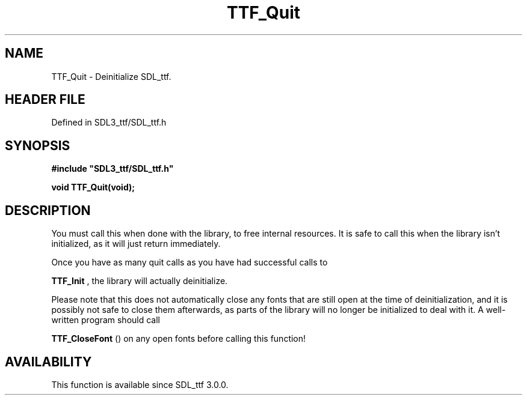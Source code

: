 .\" This manpage content is licensed under Creative Commons
.\"  Attribution 4.0 International (CC BY 4.0)
.\"   https://creativecommons.org/licenses/by/4.0/
.\" This manpage was generated from SDL_ttf's wiki page for TTF_Quit:
.\"   https://wiki.libsdl.org/SDL_ttf/TTF_Quit
.\" Generated with SDL/build-scripts/wikiheaders.pl
.\"  revision 3.0.0-no-vcs
.\" Please report issues in this manpage's content at:
.\"   https://github.com/libsdl-org/sdlwiki/issues/new
.\" Please report issues in the generation of this manpage from the wiki at:
.\"   https://github.com/libsdl-org/SDL/issues/new?title=Misgenerated%20manpage%20for%20TTF_Quit
.\" SDL_ttf can be found at https://libsdl.org/projects/SDL_ttf
.de URL
\$2 \(laURL: \$1 \(ra\$3
..
.if \n[.g] .mso www.tmac
.TH TTF_Quit 3 "SDL_ttf 3.0.0" "SDL_ttf" "SDL_ttf3 FUNCTIONS"
.SH NAME
TTF_Quit \- Deinitialize SDL_ttf\[char46]
.SH HEADER FILE
Defined in SDL3_ttf/SDL_ttf\[char46]h

.SH SYNOPSIS
.nf
.B #include \(dqSDL3_ttf/SDL_ttf.h\(dq
.PP
.BI "void TTF_Quit(void);
.fi
.SH DESCRIPTION
You must call this when done with the library, to free internal resources\[char46]
It is safe to call this when the library isn't initialized, as it will just
return immediately\[char46]

Once you have as many quit calls as you have had successful calls to

.BR TTF_Init
, the library will actually deinitialize\[char46]

Please note that this does not automatically close any fonts that are still
open at the time of deinitialization, and it is possibly not safe to close
them afterwards, as parts of the library will no longer be initialized to
deal with it\[char46] A well-written program should call

.BR TTF_CloseFont
() on any open fonts before calling this
function!

.SH AVAILABILITY
This function is available since SDL_ttf 3\[char46]0\[char46]0\[char46]

